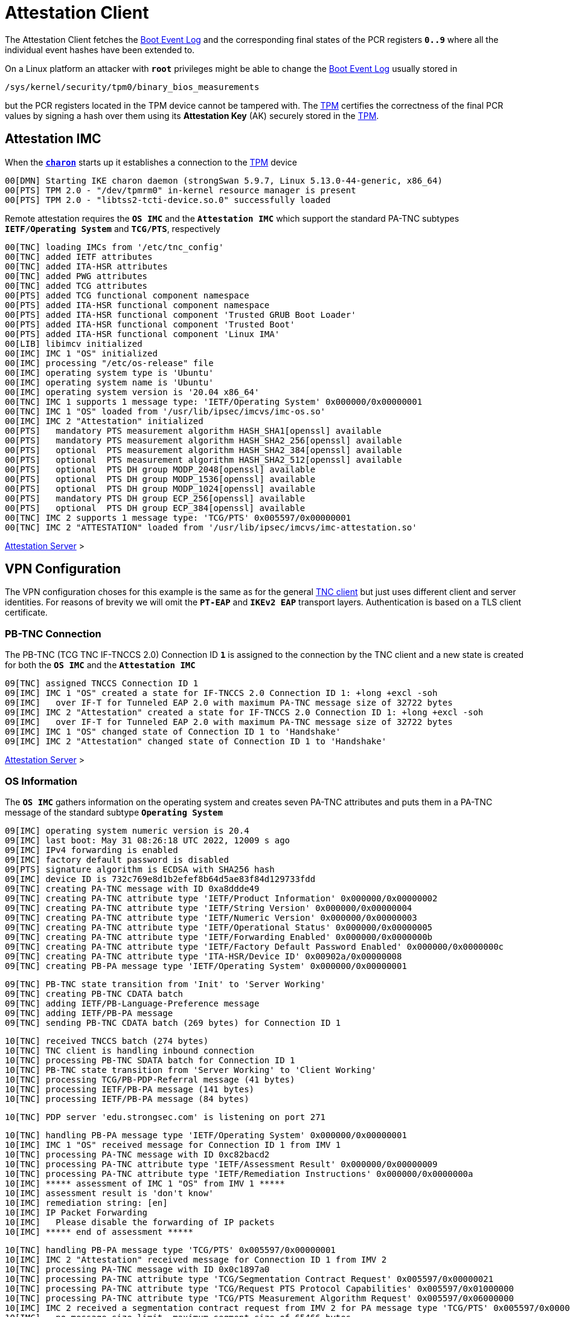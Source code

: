 = Attestation Client

The Attestation Client fetches the xref:./pcrBootEvents.adoc[Boot Event Log] and
the corresponding final states of the PCR registers `*0..9*` where all the individual
event hashes have been extended to.

On a Linux platform an attacker with `*root*` privileges might be able to change
the xref:./pcrBootEvents.adoc[Boot Event Log] usually stored in

 /sys/kernel/security/tpm0/binary_bios_measurements

but the PCR registers located in the TPM device cannot be tampered with. The
xref:tpm/tpm2.adoc[TPM] certifies the correctness of the final PCR values by signing
a hash over them using its *Attestation Key* (AK) securely stored in the
xref:tpm/tpm2.adoc[TPM].

== Attestation IMC

When the xref:daemons/charon.adoc[`*charon*`] starts up it establishes a connection
to the xref:tpm/tpm2.adoc[TPM] device
----
00[DMN] Starting IKE charon daemon (strongSwan 5.9.7, Linux 5.13.0-44-generic, x86_64)
00[PTS] TPM 2.0 - "/dev/tpmrm0" in-kernel resource manager is present
00[PTS] TPM 2.0 - "libtss2-tcti-device.so.0" successfully loaded
----
Remote attestation requires the `*OS IMC*` and the `*Attestation IMC*` which support
the standard PA-TNC subtypes `*IETF/Operating System*` and `*TCG/PTS*`, respectively
----
00[TNC] loading IMCs from '/etc/tnc_config'
00[TNC] added IETF attributes
00[TNC] added ITA-HSR attributes
00[TNC] added PWG attributes
00[TNC] added TCG attributes
00[PTS] added TCG functional component namespace
00[PTS] added ITA-HSR functional component namespace
00[PTS] added ITA-HSR functional component 'Trusted GRUB Boot Loader'
00[PTS] added ITA-HSR functional component 'Trusted Boot'
00[PTS] added ITA-HSR functional component 'Linux IMA'
00[LIB] libimcv initialized
00[IMC] IMC 1 "OS" initialized
00[IMC] processing "/etc/os-release" file
00[IMC] operating system type is 'Ubuntu'
00[IMC] operating system name is 'Ubuntu'
00[IMC] operating system version is '20.04 x86_64'
00[TNC] IMC 1 supports 1 message type: 'IETF/Operating System' 0x000000/0x00000001
00[TNC] IMC 1 "OS" loaded from '/usr/lib/ipsec/imcvs/imc-os.so'
00[IMC] IMC 2 "Attestation" initialized
00[PTS]   mandatory PTS measurement algorithm HASH_SHA1[openssl] available
00[PTS]   mandatory PTS measurement algorithm HASH_SHA2_256[openssl] available
00[PTS]   optional  PTS measurement algorithm HASH_SHA2_384[openssl] available
00[PTS]   optional  PTS measurement algorithm HASH_SHA2_512[openssl] available
00[PTS]   optional  PTS DH group MODP_2048[openssl] available
00[PTS]   optional  PTS DH group MODP_1536[openssl] available
00[PTS]   optional  PTS DH group MODP_1024[openssl] available
00[PTS]   mandatory PTS DH group ECP_256[openssl] available
00[PTS]   optional  PTS DH group ECP_384[openssl] available
00[TNC] IMC 2 supports 1 message type: 'TCG/PTS' 0x005597/0x00000001
00[TNC] IMC 2 "ATTESTATION" loaded from '/usr/lib/ipsec/imcvs/imc-attestation.so'
----

xref:tnc/attestationServer.adoc#_attestation_imv[Attestation Server] >

== VPN Configuration

The VPN configuration choses for this example is the same as for the general
xref:./tncClient.adoc#_tnc_enabled_vpn_client_configuration[TNC client] but just
uses different client and server identities. For reasons of brevity we will omit
the `*PT-EAP*` and `*IKEv2 EAP*` transport layers. Authentication is based on a
TLS client certificate.

=== PB-TNC Connection

The PB-TNC (TCG TNC IF-TNCCS 2.0) Connection ID `*1*` is assigned to the connection
by the TNC client and a new state is created for both the `*OS IMC*` and the
`*Attestation IMC*`
----
09[TNC] assigned TNCCS Connection ID 1
09[IMC] IMC 1 "OS" created a state for IF-TNCCS 2.0 Connection ID 1: +long +excl -soh
09[IMC]   over IF-T for Tunneled EAP 2.0 with maximum PA-TNC message size of 32722 bytes
09[IMC] IMC 2 "Attestation" created a state for IF-TNCCS 2.0 Connection ID 1: +long +excl -soh
09[IMC]   over IF-T for Tunneled EAP 2.0 with maximum PA-TNC message size of 32722 bytes
09[IMC] IMC 1 "OS" changed state of Connection ID 1 to 'Handshake'
09[IMC] IMC 2 "Attestation" changed state of Connection ID 1 to 'Handshake'
----

xref:tnc/attestationServer.adoc#_pb_tnc_connection[Attestation Server] >

=== OS Information

The `*OS IMC*` gathers information on the operating system and creates seven PA-TNC
attributes and puts them in a PA-TNC message of the standard subtype
`*Operating System*`
----
09[IMC] operating system numeric version is 20.4
09[IMC] last boot: May 31 08:26:18 UTC 2022, 12009 s ago
09[IMC] IPv4 forwarding is enabled
09[IMC] factory default password is disabled
09[PTS] signature algorithm is ECDSA with SHA256 hash
09[IMC] device ID is 732c769e8d1b2efef8b64d5ae83f84d129733fdd
09[TNC] creating PA-TNC message with ID 0xa8ddde49
09[TNC] creating PA-TNC attribute type 'IETF/Product Information' 0x000000/0x00000002
09[TNC] creating PA-TNC attribute type 'IETF/String Version' 0x000000/0x00000004
09[TNC] creating PA-TNC attribute type 'IETF/Numeric Version' 0x000000/0x00000003
09[TNC] creating PA-TNC attribute type 'IETF/Operational Status' 0x000000/0x00000005
09[TNC] creating PA-TNC attribute type 'IETF/Forwarding Enabled' 0x000000/0x0000000b
09[TNC] creating PA-TNC attribute type 'IETF/Factory Default Password Enabled' 0x000000/0x0000000c
09[TNC] creating PA-TNC attribute type 'ITA-HSR/Device ID' 0x00902a/0x00000008
09[TNC] creating PB-PA message type 'IETF/Operating System' 0x000000/0x00000001
----

----
09[TNC] PB-TNC state transition from 'Init' to 'Server Working'
09[TNC] creating PB-TNC CDATA batch
09[TNC] adding IETF/PB-Language-Preference message
09[TNC] adding IETF/PB-PA message
09[TNC] sending PB-TNC CDATA batch (269 bytes) for Connection ID 1
----

----
10[TNC] received TNCCS batch (274 bytes)
10[TNC] TNC client is handling inbound connection
10[TNC] processing PB-TNC SDATA batch for Connection ID 1
10[TNC] PB-TNC state transition from 'Server Working' to 'Client Working'
10[TNC] processing TCG/PB-PDP-Referral message (41 bytes)
10[TNC] processing IETF/PB-PA message (141 bytes)
10[TNC] processing IETF/PB-PA message (84 bytes)
----
----
10[TNC] PDP server 'edu.strongsec.com' is listening on port 271
----

----
10[TNC] handling PB-PA message type 'IETF/Operating System' 0x000000/0x00000001
10[IMC] IMC 1 "OS" received message for Connection ID 1 from IMV 1
10[TNC] processing PA-TNC message with ID 0xc82bacd2
10[TNC] processing PA-TNC attribute type 'IETF/Assessment Result' 0x000000/0x00000009
10[TNC] processing PA-TNC attribute type 'IETF/Remediation Instructions' 0x000000/0x0000000a
10[IMC] ***** assessment of IMC 1 "OS" from IMV 1 *****
10[IMC] assessment result is 'don't know'
10[IMC] remediation string: [en]
10[IMC] IP Packet Forwarding
10[IMC]   Please disable the forwarding of IP packets
10[IMC] ***** end of assessment *****
----

----
10[TNC] handling PB-PA message type 'TCG/PTS' 0x005597/0x00000001
10[IMC] IMC 2 "Attestation" received message for Connection ID 1 from IMV 2
10[TNC] processing PA-TNC message with ID 0x0c1897a0
10[TNC] processing PA-TNC attribute type 'TCG/Segmentation Contract Request' 0x005597/0x00000021
10[TNC] processing PA-TNC attribute type 'TCG/Request PTS Protocol Capabilities' 0x005597/0x01000000
10[TNC] processing PA-TNC attribute type 'TCG/PTS Measurement Algorithm Request' 0x005597/0x06000000
10[IMC] IMC 2 received a segmentation contract request from IMV 2 for PA message type 'TCG/PTS' 0x005597/0x00000001
10[IMC]   no message size limit, maximum segment size of 65466 bytes
10[IMC]   lowered maximum segment size to 32698 bytes
10[PTS] supported PTS protocol capabilities: .VDT.
10[PTS] selected PTS measurement algorithm is HASH_SHA2_256
----

----
10[TNC] creating PA-TNC message with ID 0x056d62cb
10[TNC] creating PA-TNC attribute type 'TCG/Segmentation Contract Response' 0x005597/0x00000022
10[TNC] creating PA-TNC attribute type 'TCG/PTS Protocol Capabilities' 0x005597/0x02000000
10[TNC] creating PA-TNC attribute type 'TCG/PTS Measurement Algorithm' 0x005597/0x07000000
10[TNC] creating PB-PA message type 'TCG/PTS' 0x005597/0x00000001
----

----
10[TNC] TNC client is handling outbound connection
10[TNC] PB-TNC state transition from 'Client Working' to 'Server Working'
10[TNC] creating PB-TNC CDATA batch
10[TNC] adding IETF/PB-PA message
10[TNC] sending PB-TNC CDATA batch (92 bytes) for Connection ID 1
----

----
05[TNC] received TNCCS batch (56 bytes)
05[TNC] TNC client is handling inbound connection
05[TNC] processing PB-TNC SDATA batch for Connection ID 1
05[TNC] PB-TNC state transition from 'Server Working' to 'Client Working'
05[TNC] processing IETF/PB-PA message (48 bytes)
----

----
05[TNC] handling PB-PA message type 'TCG/PTS' 0x005597/0x00000001
05[IMC] IMC 2 "Attestation" received message for Connection ID 1 from IMV 2
05[TNC] processing PA-TNC message with ID 0x87e01f73
05[TNC] processing PA-TNC attribute type 'TCG/DH Nonce Parameters Request' 0x005597/0x03000000
05[PTS] selected PTS DH group is ECP_256
05[PTS] nonce length is 20
----

----
05[TNC] creating PA-TNC message with ID 0x9b6ae702
05[TNC] creating PA-TNC attribute type 'TCG/DH Nonce Parameters Response' 0x005597/0x04000000
05[TNC] creating PB-PA message type 'TCG/PTS' 0x005597/0x00000001
----

----
05[TNC] TNC client is handling outbound connection
05[TNC] PB-TNC state transition from 'Client Working' to 'Server Working'
05[TNC] creating PB-TNC CDATA batch
05[TNC] adding IETF/PB-PA message
05[TNC] sending PB-TNC CDATA batch (144 bytes) for Connection ID 1
----

----
10[TNC] received TNCCS batch (172 bytes)
10[TNC] TNC client is handling inbound connection
10[TNC] processing PB-TNC SDATA batch for Connection ID 1
10[TNC] PB-TNC state transition from 'Server Working' to 'Client Working'
10[TNC] processing IETF/PB-PA message (164 bytes)
----

----
10[TNC] handling PB-PA message type 'TCG/PTS' 0x005597/0x00000001
10[IMC] IMC 2 "Attestation" received message for Connection ID 1 from IMV 2
10[TNC] processing PA-TNC message with ID 0xfbdd9494
10[TNC] processing PA-TNC attribute type 'TCG/DH Nonce Finish' 0x005597/0x05000000
10[TNC] processing PA-TNC attribute type 'TCG/Get TPM Version Information' 0x005597/0x08000000
10[TNC] processing PA-TNC attribute type 'TCG/Get Attestation Identity Key' 0x005597/0x0d000000
10[PTS] selected DH hash algorithm is HASH_SHA2_256
----

----
10[TNC] creating PA-TNC message with ID 0x436bed34
10[TNC] creating PA-TNC attribute type 'TCG/TPM Version Information' 0x005597/0x09000000
10[TNC] creating PA-TNC attribute type 'TCG/Attestation Identity Key' 0x005597/0x0e000000
10[TNC] creating PB-PA message type 'TCG/PTS' 0x005597/0x00000001
----

----
10[TNC] TNC client is handling outbound connection
10[TNC] PB-TNC state transition from 'Client Working' to 'Server Working'
10[TNC] creating PB-TNC CDATA batch
10[TNC] adding IETF/PB-PA message
10[TNC] sending PB-TNC CDATA batch (172 bytes) for Connection ID 1
----

----
05[TNC] received TNCCS batch (93 bytes)
05[TNC] TNC client is handling inbound connection
05[TNC] processing PB-TNC SDATA batch for Connection ID 1
05[TNC] PB-TNC state transition from 'Server Working' to 'Client Working'
05[TNC] processing IETF/PB-PA message (85 bytes)
----

----
05[TNC] handling PB-PA message type 'TCG/PTS' 0x005597/0x00000001
05[IMC] IMC 2 "Attestation" received message for Connection ID 1 from IMV 2
05[TNC] processing PA-TNC message with ID 0xcf126135
05[TNC] processing PA-TNC attribute type 'ITA-HSR/Get Symlinks' 0x00902a/0x00000009
05[TNC] processing PA-TNC attribute type 'TCG/Request Functional Component Evidence' 0x005597/0x00100000
05[TNC] processing PA-TNC attribute type 'TCG/Generate Attestation Evidence' 0x005597/0x00200000
05[IMC] evidence requested for 1 functional components
05[PTS] TPM 2.0 - locality indicator set to 3
----
xref:./pcrBootEvents.adoc[Boot Events]
----
05[PTS] loaded bios measurements '/sys/kernel/security/tpm0/binary_bios_measurements' (136 entries)
----

----
05[PTS] PCR values hashed into PCR Composite:
05[PTS] PCR  0 06:15:6c:e6:46:85:9e:e3:81:09:57:54:9a:18:4b:7a:2e:a6:c6:c0:4f:3d:db:8a:2c:d3:a3:67:f4:93:16:71  ok
05[PTS] PCR  1 6c:b0:42:07:6e:c2:b8:67:a9:2b:cb:8e:12:f9:14:d6:4a:06:e2:9b:a1:08:0c:e4:e0:27:55:c0:21:23:6c:81  ok
05[PTS] PCR  2 30:3b:09:87:95:4c:d0:9c:a1:78:b8:6b:dd:60:55:40:f4:00:40:e8:e6:42:bd:11:73:ac:45:bc:9b:36:a3:49  ok
05[PTS] PCR  3 3d:45:8c:fe:55:cc:03:ea:1f:44:3f:15:62:be:ec:8d:f5:1c:75:e1:4a:9f:cf:9a:72:34:a1:3f:19:8e:79:69  ok
05[PTS] PCR  4 a3:1d:bf:9d:3b:ce:32:03:f2:54:59:8d:69:35:1d:8e:4b:7e:1b:54:cd:43:3d:1c:71:07:92:52:24:6a:ec:ef  ok
05[PTS] PCR  5 bb:49:6d:97:1f:ab:ac:31:bc:4d:1c:a2:f2:ea:f7:c0:82:f3:e9:3c:25:6f:07:93:e0:cf:67:14:fd:36:40:4d  ok
05[PTS] PCR  6 3d:45:8c:fe:55:cc:03:ea:1f:44:3f:15:62:be:ec:8d:f5:1c:75:e1:4a:9f:cf:9a:72:34:a1:3f:19:8e:79:69  ok
05[PTS] PCR  7 44:6f:7a:67:d5:78:b2:f9:47:c4:e1:12:f7:69:96:e7:e3:67:d2:74:af:af:be:77:89:94:c4:1a:4b:67:bc:fe  ok
05[PTS] PCR  8 36:77:2c:b7:7b:34:c1:bc:dc:41:6e:3c:c0:50:e7:26:7b:64:c2:91:28:12:9b:6a:3a:13:8a:74:c6:58:73:ad  ok
05[PTS] PCR  9 e2:09:7c:e2:17:04:a8:46:b3:55:3f:24:df:4e:57:26:f1:b9:86:dc:31:c3:11:b8:30:28:8d:86:00:21:ee:57  ok
05[PTS] PCR 14 e3:99:1b:7d:dd:47:be:7e:92:72:6a:83:2d:68:74:c5:34:9b:52:b7:89:fa:0d:b8:b5:58:c6:9f:ea:29:57:4e  ok
05[PTS] PCR Composite digest: => 32 bytes @ 0x7f1858b57bf3
05[PTS]    0: 29 6C 1D BC 8B F0 3D A1 AD 87 AC 08 45 34 78 64  )l....=.....E4xd
05[PTS]   16: 78 EE 63 92 1B D0 E5 E2 C8 54 AB 4E A7 7D 53 E6  x.c......T.N.}S.
05[PTS] TPM Quote Info: => 145 bytes @ 0x7f1858b57b82
05[PTS]    0: FF 54 43 47 80 18 00 22 00 0B BD E2 F1 F3 E7 B6  .TCG..."........
05[PTS]   16: 0C A6 6D 93 1C EC AC 7D 25 B4 69 F0 E3 9E 96 9D  ..m....}%.i.....
05[PTS]   32: 3D B8 A8 79 89 FB E2 C1 9B C5 00 20 7E 42 B5 09  =..y....... ~B..
05[PTS]   48: 42 91 35 72 87 1A 47 61 8F FF F5 C0 FE CD 4D A7  B.5r..Ga......M.
05[PTS]   64: AE 2C 98 F0 A9 81 F9 B7 F7 C4 27 19 00 00 00 00  .,........'.....
05[PTS]   80: 5F A7 4E 12 00 00 01 13 00 00 00 00 01 00 01 01  _.N.............
05[PTS]   96: 02 00 00 00 00 00 00 00 01 00 0B 03 FF 43 00 00  .............C..
05[PTS]  112: 20 29 6C 1D BC 8B F0 3D A1 AD 87 AC 08 45 34 78   )l....=.....E4x
05[PTS]  128: 64 78 EE 63 92 1B D0 E5 E2 C8 54 AB 4E A7 7D 53  dx.c......T.N.}S
05[PTS]  144: E6                                               .
05[PTS] qualifiedSigner: => 34 bytes @ 0x7f1858b57b8a
05[PTS]    0: 00 0B BD E2 F1 F3 E7 B6 0C A6 6D 93 1C EC AC 7D  ..........m....}
05[PTS]   16: 25 B4 69 F0 E3 9E 96 9D 3D B8 A8 79 89 FB E2 C1  %.i.....=..y....
05[PTS]   32: 9B C5                                            ..
05[PTS] extraData: => 32 bytes @ 0x7f1858b57bae
05[PTS]    0: 7E 42 B5 09 42 91 35 72 87 1A 47 61 8F FF F5 C0  ~B..B.5r..Ga....
05[PTS]   16: FE CD 4D A7 AE 2C 98 F0 A9 81 F9 B7 F7 C4 27 19  ..M..,........'.
05[PTS] clockInfo: => 17 bytes @ 0x7f1858b57bce
05[PTS]    0: 00 00 00 00 5F A7 4E 12 00 00 01 13 00 00 00 00  ...._.N.........
05[PTS]   16: 01                                               .
05[PTS] firmwareVersion: => 8 bytes @ 0x7f1858b57bdf
05[PTS]    0: 00 01 01 02 00 00 00 00                          ........
05[PTS] pcrSelect: => 10 bytes @ 0x7f1858b57be7
05[PTS]    0: 00 00 00 01 00 0B 03 FF 43 00                    ........C.
05[PTS] PCR digest algorithm is SHA256
05[PTS] TPM Quote Signature: => 64 bytes @ 0x7f18400063c0
05[PTS]    0: E6 6D 59 65 48 EB 08 E7 94 E3 62 CB 18 43 D8 4A  .mYeH.....b..C.J
05[PTS]   16: 93 CA 19 27 D7 43 D9 6B 34 BE 4A 13 93 96 15 68  ...'.C.k4.J....h
05[PTS]   32: 29 93 67 C2 77 60 57 80 89 AA 69 04 E5 0A DA 75  ).g.w`W...i....u
05[PTS]   48: EC BF 84 83 1B 5F FD 9F F6 7E 4D 65 D9 82 21 31  ....._...~Me..!1
----

----
05[TNC] creating PA-TNC message with ID 0x23ebec16
05[TNC] creating PA-TNC attribute type 'ITA-HSR/Symlinks' 0x00902a/0x0000000a
05[TNC] creating PA-TNC attribute type 'TCG/Simple Component Evidence' 0x005597/0x00300000
  message repeated 135 times: [ 05[TNC] creating PA-TNC attribute type 'TCG/Simple Component Evidence' 0x005597/0x00300000]
05[TNC] creating PA-TNC attribute type 'TCG/Simple Evidence Final' 0x005597/0x00400000
05[TNC] creating PB-PA message type 'TCG/PTS' 0x005597/0x00000001
----

----
05[TNC] TNC client is handling outbound connection
05[TNC] PB-TNC state transition from 'Client Working' to 'Server Working'
05[TNC] creating PB-TNC CDATA batch
05[TNC] adding IETF/PB-PA message
05[TNC] sending PB-TNC CDATA batch (11789 bytes) for Connection ID 1
----

----
05[TNC] received TNCCS batch (88 bytes)
05[TNC] TNC client is handling inbound connection
05[TNC] processing PB-TNC RESULT batch for Connection ID 1
05[TNC] PB-TNC state transition from 'Server Working' to 'Decided'
05[TNC] processing IETF/PB-PA message (48 bytes)
05[TNC] processing IETF/PB-Assessment-Result message (16 bytes)
05[TNC] processing IETF/PB-Access-Recommendation message (16 bytes)
----

----
05[TNC] handling PB-PA message type 'TCG/PTS' 0x005597/0x00000001
05[IMC] IMC 2 "Attestation" received message for Connection ID 1 from IMV 2
05[TNC] processing PA-TNC message with ID 0x6d4576ee
05[TNC] processing PA-TNC attribute type 'IETF/Assessment Result' 0x000000/0x00000009
05[IMC] ***** assessment of IMC 2 "Attestation" from IMV 2 *****
05[IMC] assessment result is 'compliant'
05[IMC] ***** end of assessment *****
05[TNC] PB-TNC assessment result is 'compliant'
05[TNC] PB-TNC access recommendation is 'Access Allowed'
05[IMC] IMC 1 "OS" changed state of Connection ID 1 to 'Allowed'
05[IMC] IMC 2 "Attestation" changed state of Connection ID 1 to 'Allowed'
----

----
05[TNC] TNC client is handling outbound connection
05[TNC] PB-TNC state transition from 'Decided' to 'End'
05[TNC] creating PB-TNC CLOSE batch
05[TNC] sending PB-TNC CLOSE batch (8 bytes) for Connection ID 1
----
----
01[IKE] authentication of 'vpn.strongswan.org' with EAP successful
01[TNC] TODO: setup PT-TLS connection to edu.strongsec.com:271
01[IMC] IMC 1 "OS" deleted the state of Connection ID 1
01[IMC] IMC 2 "Attestation" deleted the state of Connection ID 1
01[TNC] removed TNCCS Connection ID 1
01[IKE] IKE_SA tnc[1] established between 10.10.1.52[mijas.strongsec.com]...10.10.0.150[vpn.strongswan.org]
----